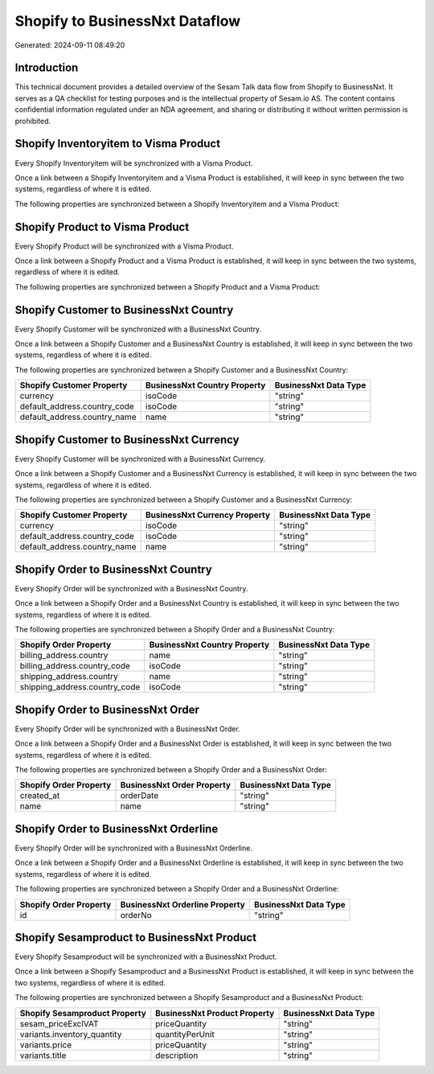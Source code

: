 ===============================
Shopify to BusinessNxt Dataflow
===============================

Generated: 2024-09-11 08:49:20

Introduction
------------

This technical document provides a detailed overview of the Sesam Talk data flow from Shopify to BusinessNxt. It serves as a QA checklist for testing purposes and is the intellectual property of Sesam.io AS. The content contains confidential information regulated under an NDA agreement, and sharing or distributing it without written permission is prohibited.

Shopify Inventoryitem to Visma Product
--------------------------------------
Every Shopify Inventoryitem will be synchronized with a Visma Product.

Once a link between a Shopify Inventoryitem and a Visma Product is established, it will keep in sync between the two systems, regardless of where it is edited.

The following properties are synchronized between a Shopify Inventoryitem and a Visma Product:

.. list-table::
   :header-rows: 1

   * - Shopify Inventoryitem Property
     - Visma Product Property
     - Visma Data Type


Shopify Product to Visma Product
--------------------------------
Every Shopify Product will be synchronized with a Visma Product.

Once a link between a Shopify Product and a Visma Product is established, it will keep in sync between the two systems, regardless of where it is edited.

The following properties are synchronized between a Shopify Product and a Visma Product:

.. list-table::
   :header-rows: 1

   * - Shopify Product Property
     - Visma Product Property
     - Visma Data Type


Shopify Customer to BusinessNxt Country
---------------------------------------
Every Shopify Customer will be synchronized with a BusinessNxt Country.

Once a link between a Shopify Customer and a BusinessNxt Country is established, it will keep in sync between the two systems, regardless of where it is edited.

The following properties are synchronized between a Shopify Customer and a BusinessNxt Country:

.. list-table::
   :header-rows: 1

   * - Shopify Customer Property
     - BusinessNxt Country Property
     - BusinessNxt Data Type
   * - currency
     - isoCode
     - "string"
   * - default_address.country_code
     - isoCode
     - "string"
   * - default_address.country_name
     - name
     - "string"


Shopify Customer to BusinessNxt Currency
----------------------------------------
Every Shopify Customer will be synchronized with a BusinessNxt Currency.

Once a link between a Shopify Customer and a BusinessNxt Currency is established, it will keep in sync between the two systems, regardless of where it is edited.

The following properties are synchronized between a Shopify Customer and a BusinessNxt Currency:

.. list-table::
   :header-rows: 1

   * - Shopify Customer Property
     - BusinessNxt Currency Property
     - BusinessNxt Data Type
   * - currency
     - isoCode
     - "string"
   * - default_address.country_code
     - isoCode
     - "string"
   * - default_address.country_name
     - name
     - "string"


Shopify Order to BusinessNxt Country
------------------------------------
Every Shopify Order will be synchronized with a BusinessNxt Country.

Once a link between a Shopify Order and a BusinessNxt Country is established, it will keep in sync between the two systems, regardless of where it is edited.

The following properties are synchronized between a Shopify Order and a BusinessNxt Country:

.. list-table::
   :header-rows: 1

   * - Shopify Order Property
     - BusinessNxt Country Property
     - BusinessNxt Data Type
   * - billing_address.country
     - name
     - "string"
   * - billing_address.country_code
     - isoCode
     - "string"
   * - shipping_address.country
     - name
     - "string"
   * - shipping_address.country_code
     - isoCode
     - "string"


Shopify Order to BusinessNxt Order
----------------------------------
Every Shopify Order will be synchronized with a BusinessNxt Order.

Once a link between a Shopify Order and a BusinessNxt Order is established, it will keep in sync between the two systems, regardless of where it is edited.

The following properties are synchronized between a Shopify Order and a BusinessNxt Order:

.. list-table::
   :header-rows: 1

   * - Shopify Order Property
     - BusinessNxt Order Property
     - BusinessNxt Data Type
   * - created_at
     - orderDate
     - "string"
   * - name
     - name
     - "string"


Shopify Order to BusinessNxt Orderline
--------------------------------------
Every Shopify Order will be synchronized with a BusinessNxt Orderline.

Once a link between a Shopify Order and a BusinessNxt Orderline is established, it will keep in sync between the two systems, regardless of where it is edited.

The following properties are synchronized between a Shopify Order and a BusinessNxt Orderline:

.. list-table::
   :header-rows: 1

   * - Shopify Order Property
     - BusinessNxt Orderline Property
     - BusinessNxt Data Type
   * - id
     - orderNo
     - "string"


Shopify Sesamproduct to BusinessNxt Product
-------------------------------------------
Every Shopify Sesamproduct will be synchronized with a BusinessNxt Product.

Once a link between a Shopify Sesamproduct and a BusinessNxt Product is established, it will keep in sync between the two systems, regardless of where it is edited.

The following properties are synchronized between a Shopify Sesamproduct and a BusinessNxt Product:

.. list-table::
   :header-rows: 1

   * - Shopify Sesamproduct Property
     - BusinessNxt Product Property
     - BusinessNxt Data Type
   * - sesam_priceExclVAT
     - priceQuantity
     - "string"
   * - variants.inventory_quantity
     - quantityPerUnit
     - "string"
   * - variants.price
     - priceQuantity
     - "string"
   * - variants.title
     - description
     - "string"

